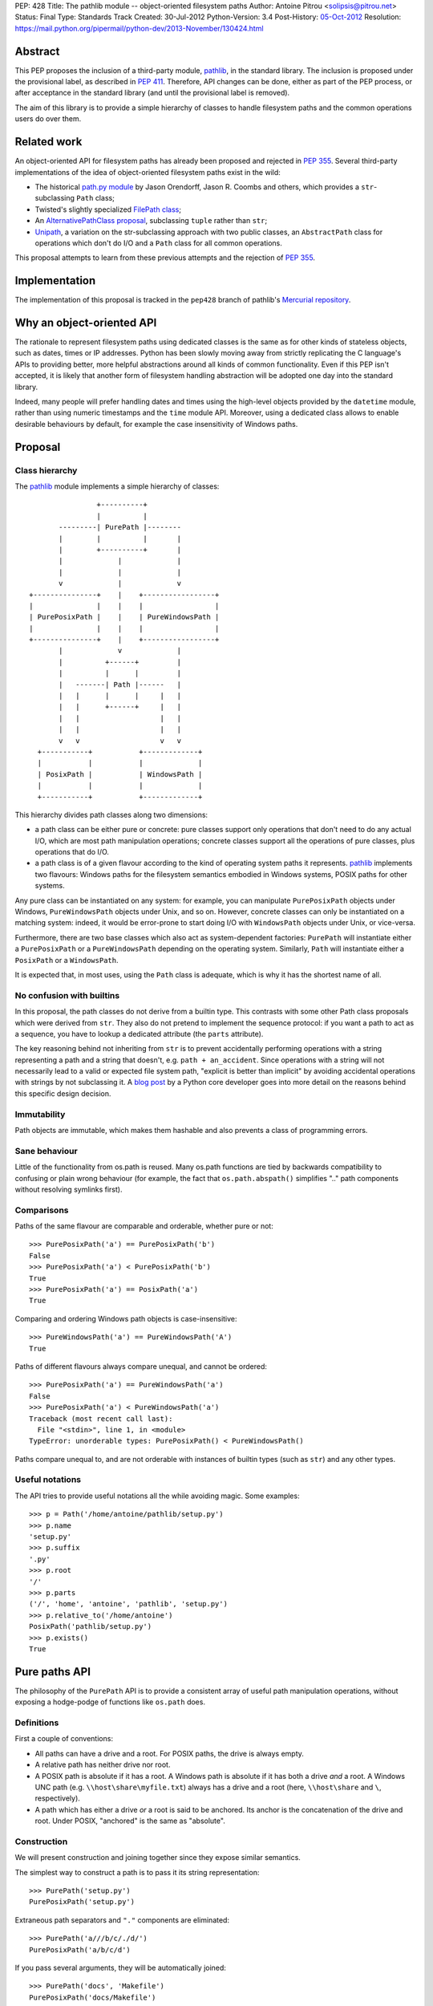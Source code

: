 PEP: 428
Title: The pathlib module -- object-oriented filesystem paths
Author: Antoine Pitrou <solipsis@pitrou.net>
Status: Final
Type: Standards Track
Created: 30-Jul-2012
Python-Version: 3.4
Post-History: `05-Oct-2012 <https://mail.python.org/pipermail/python-ideas/2012-October/016338.html>`__
Resolution: https://mail.python.org/pipermail/python-dev/2013-November/130424.html


Abstract
========

This PEP proposes the inclusion of a third-party module, `pathlib`_, in
the standard library.  The inclusion is proposed under the provisional
label, as described in :pep:`411`.  Therefore, API changes can be done,
either as part of the PEP process, or after acceptance in the standard
library (and until the provisional label is removed).

The aim of this library is to provide a simple hierarchy of classes to
handle filesystem paths and the common operations users do over them.

.. _`pathlib`: http://pypi.python.org/pypi/pathlib/


Related work
============

An object-oriented API for filesystem paths has already been proposed
and rejected in :pep:`355`.  Several third-party implementations of the
idea of object-oriented filesystem paths exist in the wild:

* The historical `path.py module`_ by Jason Orendorff, Jason R. Coombs
  and others, which provides a ``str``-subclassing ``Path`` class;

* Twisted's slightly specialized `FilePath class`_;

* An `AlternativePathClass proposal`_, subclassing ``tuple`` rather than
  ``str``;

* `Unipath`_, a variation on the str-subclassing approach with two public
  classes, an ``AbstractPath`` class for operations which don't do I/O and a
  ``Path`` class for all common operations.

This proposal attempts to learn from these previous attempts and the
rejection of :pep:`355`.


.. _`path.py module`: https://github.com/jaraco/path.py
.. _`FilePath class`: http://twistedmatrix.com/documents/current/api/twisted.python.filepath.FilePath.html
.. _`AlternativePathClass proposal`: http://wiki.python.org/moin/AlternativePathClass
.. _`Unipath`: https://bitbucket.org/sluggo/unipath/overview


Implementation
==============

The implementation of this proposal is tracked in the ``pep428`` branch
of pathlib's `Mercurial repository`_.

.. _`Mercurial repository`: https://bitbucket.org/pitrou/pathlib/


Why an object-oriented API
==========================

The rationale to represent filesystem paths using dedicated classes is the
same as for other kinds of stateless objects, such as dates, times or IP
addresses.  Python has been slowly moving away from strictly replicating
the C language's APIs to providing better, more helpful abstractions around
all kinds of common functionality.  Even if this PEP isn't accepted, it is
likely that another form of filesystem handling abstraction will be adopted
one day into the standard library.

Indeed, many people will prefer handling dates and times using the high-level
objects provided by the ``datetime`` module, rather than using numeric
timestamps and the ``time`` module API.  Moreover, using a dedicated class
allows to enable desirable behaviours by default, for example the case
insensitivity of Windows paths.


Proposal
========

Class hierarchy
---------------

The `pathlib`_ module implements a simple hierarchy of classes::

                           +----------+
                           |          |
                  ---------| PurePath |--------
                  |        |          |       |
                  |        +----------+       |
                  |             |             |
                  |             |             |
                  v             |             v
           +---------------+    |    +-----------------+
           |               |    |    |                 |
           | PurePosixPath |    |    | PureWindowsPath |
           |               |    |    |                 |
           +---------------+    |    +-----------------+
                  |             v             |
                  |          +------+         |
                  |          |      |         |
                  |   -------| Path |------   |
                  |   |      |      |     |   |
                  |   |      +------+     |   |
                  |   |                   |   |
                  |   |                   |   |
                  v   v                   v   v
             +-----------+           +-------------+
             |           |           |             |
             | PosixPath |           | WindowsPath |
             |           |           |             |
             +-----------+           +-------------+


This hierarchy divides path classes along two dimensions:

* a path class can be either pure or concrete: pure classes support only
  operations that don't need to do any actual I/O, which are most path
  manipulation operations; concrete classes support all the operations
  of pure classes, plus operations that do I/O.

* a path class is of a given flavour according to the kind of operating
  system paths it represents.  `pathlib`_ implements two flavours: Windows
  paths for the filesystem semantics embodied in Windows systems, POSIX
  paths for other systems.

Any pure class can be instantiated on any system: for example, you can
manipulate ``PurePosixPath`` objects under Windows, ``PureWindowsPath``
objects under Unix, and so on.  However, concrete classes can only be
instantiated on a matching system: indeed, it would be error-prone to start
doing I/O with ``WindowsPath`` objects under Unix, or vice-versa.

Furthermore, there are two base classes which also act as system-dependent
factories: ``PurePath`` will instantiate either a ``PurePosixPath`` or a
``PureWindowsPath`` depending on the operating system.  Similarly, ``Path``
will instantiate either a ``PosixPath`` or a ``WindowsPath``.

It is expected that, in most uses, using the ``Path`` class is adequate,
which is why it has the shortest name of all.


No confusion with builtins
--------------------------

In this proposal, the path classes do not derive from a builtin type.  This
contrasts with some other Path class proposals which were derived from
``str``.  They also do not pretend to implement the sequence protocol:
if you want a path to act as a sequence, you have to lookup a dedicated
attribute (the ``parts`` attribute).

The key reasoning behind not inheriting from ``str`` is to prevent accidentally
performing operations with a string representing a path and a string that
doesn't, e.g. ``path + an_accident``. Since operations with a string will not
necessarily lead to a valid or expected file system path, "explicit is better
than implicit" by avoiding accidental operations with strings by not
subclassing it. A `blog post`_ by a Python core developer goes into more detail
on the reasons behind this specific design decision.

.. _blog post: http://www.snarky.ca/why-pathlib-path-doesn-t-inherit-from-str


Immutability
------------

Path objects are immutable, which makes them hashable and also prevents a
class of programming errors.


Sane behaviour
--------------

Little of the functionality from os.path is reused.  Many os.path functions
are tied by backwards compatibility to confusing or plain wrong behaviour
(for example, the fact that ``os.path.abspath()`` simplifies ".." path
components without resolving symlinks first).


Comparisons
-----------

Paths of the same flavour are comparable and orderable, whether pure or not::

    >>> PurePosixPath('a') == PurePosixPath('b')
    False
    >>> PurePosixPath('a') < PurePosixPath('b')
    True
    >>> PurePosixPath('a') == PosixPath('a')
    True

Comparing and ordering Windows path objects is case-insensitive::

    >>> PureWindowsPath('a') == PureWindowsPath('A')
    True

Paths of different flavours always compare unequal, and cannot be ordered::

    >>> PurePosixPath('a') == PureWindowsPath('a')
    False
    >>> PurePosixPath('a') < PureWindowsPath('a')
    Traceback (most recent call last):
      File "<stdin>", line 1, in <module>
    TypeError: unorderable types: PurePosixPath() < PureWindowsPath()

Paths compare unequal to, and are not orderable with instances of builtin
types (such as ``str``) and any other types.


Useful notations
----------------

The API tries to provide useful notations all the while avoiding magic.
Some examples::

    >>> p = Path('/home/antoine/pathlib/setup.py')
    >>> p.name
    'setup.py'
    >>> p.suffix
    '.py'
    >>> p.root
    '/'
    >>> p.parts
    ('/', 'home', 'antoine', 'pathlib', 'setup.py')
    >>> p.relative_to('/home/antoine')
    PosixPath('pathlib/setup.py')
    >>> p.exists()
    True


Pure paths API
==============

The philosophy of the ``PurePath`` API is to provide a consistent array of
useful path manipulation operations, without exposing a hodge-podge of
functions like ``os.path`` does.


Definitions
-----------

First a couple of conventions:

* All paths can have a drive and a root.  For POSIX paths, the drive is
  always empty.

* A relative path has neither drive nor root.

* A POSIX path is absolute if it has a root.  A Windows path is absolute if
  it has both a drive *and* a root.  A Windows UNC path (e.g.
  ``\\host\share\myfile.txt``) always has a drive and a root
  (here, ``\\host\share`` and ``\``, respectively).

* A path which has either a drive *or* a root is said to be anchored.
  Its anchor is the concatenation of the drive and root.  Under POSIX,
  "anchored" is the same as "absolute".


Construction
------------

We will present construction and joining together since they expose
similar semantics.

The simplest way to construct a path is to pass it its string representation::

    >>> PurePath('setup.py')
    PurePosixPath('setup.py')

Extraneous path separators and ``"."`` components are eliminated::

    >>> PurePath('a///b/c/./d/')
    PurePosixPath('a/b/c/d')

If you pass several arguments, they will be automatically joined::

    >>> PurePath('docs', 'Makefile')
    PurePosixPath('docs/Makefile')

Joining semantics are similar to os.path.join, in that anchored paths ignore
the information from the previously joined components::

    >>> PurePath('/etc', '/usr', 'bin')
    PurePosixPath('/usr/bin')

However, with Windows paths, the drive is retained as necessary::

    >>> PureWindowsPath('c:/foo', '/Windows')
    PureWindowsPath('c:/Windows')
    >>> PureWindowsPath('c:/foo', 'd:')
    PureWindowsPath('d:')

Also, path separators are normalized to the platform default::

    >>> PureWindowsPath('a/b') == PureWindowsPath('a\\b')
    True

Extraneous path separators and ``"."`` components are eliminated, but not
``".."`` components::

    >>> PurePosixPath('a//b/./c/')
    PurePosixPath('a/b/c')
    >>> PurePosixPath('a/../b')
    PurePosixPath('a/../b')

Multiple leading slashes are treated differently depending on the path
flavour.  They are always retained on Windows paths (because of the UNC
notation)::

    >>> PureWindowsPath('//some/path')
    PureWindowsPath('//some/path/')

On POSIX, they are collapsed except if there are exactly two leading slashes,
which is a special case in the POSIX specification on `pathname resolution`_
(this is also necessary for Cygwin compatibility)::

    >>> PurePosixPath('///some/path')
    PurePosixPath('/some/path')
    >>> PurePosixPath('//some/path')
    PurePosixPath('//some/path')

Calling the constructor without any argument creates a path object pointing
to the logical "current directory" (without looking up its absolute path,
which is the job of the ``cwd()`` classmethod on concrete paths)::

    >>> PurePosixPath()
    PurePosixPath('.')

.. _pathname resolution: http://pubs.opengroup.org/onlinepubs/009695399/basedefs/xbd_chap04.html#tag_04_11


Representing
------------

To represent a path (e.g. to pass it to third-party libraries), just call
``str()`` on it::

    >>> p = PurePath('/home/antoine/pathlib/setup.py')
    >>> str(p)
    '/home/antoine/pathlib/setup.py'
    >>> p = PureWindowsPath('c:/windows')
    >>> str(p)
    'c:\\windows'

To force the string representation with forward slashes, use the ``as_posix()``
method::

    >>> p.as_posix()
    'c:/windows'

To get the bytes representation (which might be useful under Unix systems),
call ``bytes()`` on it, which internally uses ``os.fsencode()``::

    >>> bytes(p)
    b'/home/antoine/pathlib/setup.py'

To represent the path as a ``file:`` URI, call the ``as_uri()`` method::

    >>> p = PurePosixPath('/etc/passwd')
    >>> p.as_uri()
    'file:///etc/passwd'
    >>> p = PureWindowsPath('c:/Windows')
    >>> p.as_uri()
    'file:///c:/Windows'

The repr() of a path always uses forward slashes, even under Windows, for
readability and to remind users that forward slashes are ok::

    >>> p = PureWindowsPath('c:/Windows')
    >>> p
    PureWindowsPath('c:/Windows')


Properties
----------

Several simple properties are provided on every path (each can be empty)::

    >>> p = PureWindowsPath('c:/Downloads/pathlib.tar.gz')
    >>> p.drive
    'c:'
    >>> p.root
    '\\'
    >>> p.anchor
    'c:\\'
    >>> p.name
    'pathlib.tar.gz'
    >>> p.stem
    'pathlib.tar'
    >>> p.suffix
    '.gz'
    >>> p.suffixes
    ['.tar', '.gz']


Deriving new paths
------------------

Joining
^^^^^^^

A path can be joined with another using the ``/`` operator::

    >>> p = PurePosixPath('foo')
    >>> p / 'bar'
    PurePosixPath('foo/bar')
    >>> p / PurePosixPath('bar')
    PurePosixPath('foo/bar')
    >>> 'bar' / p
    PurePosixPath('bar/foo')

As with the constructor, multiple path components can be specified, either
collapsed or separately::

    >>> p / 'bar/xyzzy'
    PurePosixPath('foo/bar/xyzzy')
    >>> p / 'bar' / 'xyzzy'
    PurePosixPath('foo/bar/xyzzy')

A joinpath() method is also provided, with the same behaviour::

    >>> p.joinpath('Python')
    PurePosixPath('foo/Python')

Changing the path's final component
^^^^^^^^^^^^^^^^^^^^^^^^^^^^^^^^^^^

The ``with_name()`` method returns a new path, with the name changed::

    >>> p = PureWindowsPath('c:/Downloads/pathlib.tar.gz')
    >>> p.with_name('setup.py')
    PureWindowsPath('c:/Downloads/setup.py')

It fails with a ``ValueError`` if the path doesn't have an actual name::

    >>> p = PureWindowsPath('c:/')
    >>> p.with_name('setup.py')
    Traceback (most recent call last):
      File "<stdin>", line 1, in <module>
      File "pathlib.py", line 875, in with_name
        raise ValueError("%r has an empty name" % (self,))
    ValueError: PureWindowsPath('c:/') has an empty name
    >>> p.name
    ''

The ``with_suffix()`` method returns a new path with the suffix changed.
However, if the path has no suffix, the new suffix is added::

    >>> p = PureWindowsPath('c:/Downloads/pathlib.tar.gz')
    >>> p.with_suffix('.bz2')
    PureWindowsPath('c:/Downloads/pathlib.tar.bz2')
    >>> p = PureWindowsPath('README')
    >>> p.with_suffix('.bz2')
    PureWindowsPath('README.bz2')

Making the path relative
^^^^^^^^^^^^^^^^^^^^^^^^

The ``relative_to()`` method computes the relative difference of a path to
another::

    >>> PurePosixPath('/usr/bin/python').relative_to('/usr')
    PurePosixPath('bin/python')

ValueError is raised if the method cannot return a meaningful value::

    >>> PurePosixPath('/usr/bin/python').relative_to('/etc')
    Traceback (most recent call last):
      File "<stdin>", line 1, in <module>
      File "pathlib.py", line 926, in relative_to
        .format(str(self), str(formatted)))
    ValueError: '/usr/bin/python' does not start with '/etc'


Sequence-like access
--------------------

The ``parts`` property returns a tuple providing read-only sequence access
to a path's components::

    >>> p = PurePosixPath('/etc/init.d')
    >>> p.parts
    ('/', 'etc', 'init.d')

Windows paths handle the drive and the root as a single path component::

    >>> p = PureWindowsPath('c:/setup.py')
    >>> p.parts
    ('c:\\', 'setup.py')

(separating them would be wrong, since ``C:`` is not the parent of ``C:\\``).

The ``parent`` property returns the logical parent of the path::

    >>> p = PureWindowsPath('c:/python33/bin/python.exe')
    >>> p.parent
    PureWindowsPath('c:/python33/bin')

The ``parents`` property returns an immutable sequence of the path's
logical ancestors::

    >>> p = PureWindowsPath('c:/python33/bin/python.exe')
    >>> len(p.parents)
    3
    >>> p.parents[0]
    PureWindowsPath('c:/python33/bin')
    >>> p.parents[1]
    PureWindowsPath('c:/python33')
    >>> p.parents[2]
    PureWindowsPath('c:/')


Querying
--------

``is_relative()`` returns True if the path is relative (see definition
above), False otherwise.

``is_reserved()`` returns True if a Windows path is a reserved path such
as ``CON`` or ``NUL``.  It always returns False for POSIX paths.

``match()`` matches the path against a glob pattern. It operates on
individual parts and matches from the right:

    >>> p = PurePosixPath('/usr/bin')
    >>> p.match('/usr/b*')
    True
    >>> p.match('usr/b*')
    True
    >>> p.match('b*')
    True
    >>> p.match('/u*')
    False

This behaviour respects the following expectations:

- A simple pattern such as "\*.py" matches arbitrarily long paths as long
  as the last part matches, e.g. "/usr/foo/bar.py".

- Longer patterns can be used as well for more complex matching, e.g.
  "/usr/foo/\*.py" matches "/usr/foo/bar.py".


Concrete paths API
==================

In addition to the operations of the pure API, concrete paths provide
additional methods which actually access the filesystem to query or mutate
information.


Constructing
------------

The classmethod ``cwd()`` creates a path object pointing to the current
working directory in absolute form::

    >>> Path.cwd()
    PosixPath('/home/antoine/pathlib')


File metadata
-------------

The ``stat()`` returns the file's stat() result; similarly, ``lstat()``
returns the file's lstat() result (which is different iff the file is a
symbolic link)::

    >>> p.stat()
    posix.stat_result(st_mode=33277, st_ino=7483155, st_dev=2053, st_nlink=1, st_uid=500, st_gid=500, st_size=928, st_atime=1343597970, st_mtime=1328287308, st_ctime=1343597964)

Higher-level methods help examine the kind of the file::

    >>> p.exists()
    True
    >>> p.is_file()
    True
    >>> p.is_dir()
    False
    >>> p.is_symlink()
    False
    >>> p.is_socket()
    False
    >>> p.is_fifo()
    False
    >>> p.is_block_device()
    False
    >>> p.is_char_device()
    False

The file owner and group names (rather than numeric ids) are queried
through corresponding methods::

    >>> p = Path('/etc/shadow')
    >>> p.owner()
    'root'
    >>> p.group()
    'shadow'


Path resolution
---------------

The ``resolve()`` method makes a path absolute, resolving any symlink on
the way (like the POSIX realpath() call).  It is the only operation which
will remove "``..``" path components.  On Windows, this method will also
take care to return the canonical path (with the right casing).


Directory walking
-----------------

Simple (non-recursive) directory access is done by calling the iterdir()
method, which returns an iterator over the child paths::

    >>> p = Path('docs')
    >>> for child in p.iterdir(): child
    ...
    PosixPath('docs/conf.py')
    PosixPath('docs/_templates')
    PosixPath('docs/make.bat')
    PosixPath('docs/index.rst')
    PosixPath('docs/_build')
    PosixPath('docs/_static')
    PosixPath('docs/Makefile')

This allows simple filtering through list comprehensions::

    >>> p = Path('.')
    >>> [child for child in p.iterdir() if child.is_dir()]
    [PosixPath('.hg'), PosixPath('docs'), PosixPath('dist'), PosixPath('__pycache__'), PosixPath('build')]

Simple and recursive globbing is also provided::

    >>> for child in p.glob('**/*.py'): child
    ...
    PosixPath('test_pathlib.py')
    PosixPath('setup.py')
    PosixPath('pathlib.py')
    PosixPath('docs/conf.py')
    PosixPath('build/lib/pathlib.py')


File opening
------------

The ``open()`` method provides a file opening API similar to the builtin
``open()`` method::

    >>> p = Path('setup.py')
    >>> with p.open() as f: f.readline()
    ...
    '#!/usr/bin/env python3\n'


Filesystem modification
-----------------------

Several common filesystem operations are provided as methods: ``touch()``,
``mkdir()``, ``rename()``, ``replace()``, ``unlink()``, ``rmdir()``,
``chmod()``, ``lchmod()``, ``symlink_to()``.  More operations could be
provided, for example some of the functionality of the shutil module.

Detailed documentation of the proposed API can be found at the `pathlib
docs`_.

.. _pathlib docs: https://pathlib.readthedocs.org/en/pep428/


Discussion
==========

Division operator
-----------------

The division operator came out first in a `poll`_ about the path joining
operator.  Initial versions of `pathlib`_ used square brackets
(i.e. ``__getitem__``) instead.

.. _poll: https://mail.python.org/pipermail/python-ideas/2012-October/016544.html

joinpath()
----------

The joinpath() method was initially called join(), but several people
objected that it could be confused with str.join() which has different
semantics.  Therefore, it was renamed to joinpath().

Case-sensitivity
----------------

Windows users consider filesystem paths to be case-insensitive and expect
path objects to observe that characteristic, even though in some rare
situations some foreign filesystem mounts may be case-sensitive under
Windows.

In the words of one commenter,

    "If glob("\*.py") failed to find SETUP.PY on Windows, that would be a
    usability disaster".

    -- Paul Moore in
    https://mail.python.org/pipermail/python-dev/2013-April/125254.html


Copyright
=========

This document has been placed into the public domain.
